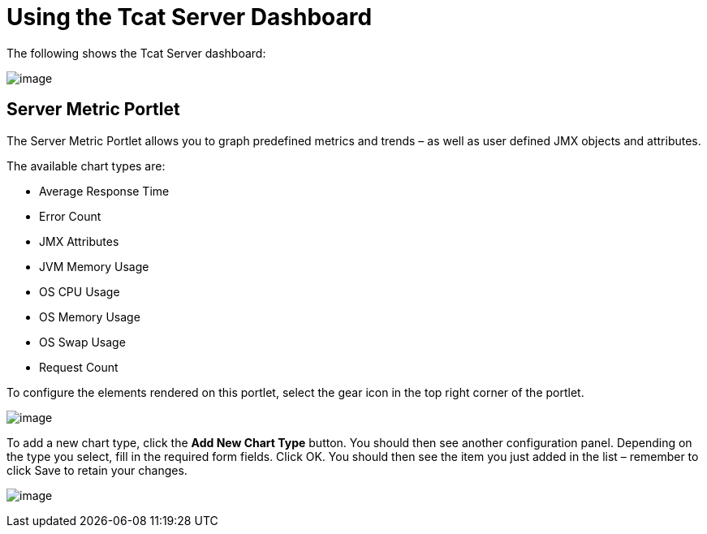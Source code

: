 = Using the Tcat Server Dashboard
:keywords: tcat, server, dashboard, chart

The following shows the Tcat Server dashboard:

image:/docs/download/attachments/58458242/server_dashboard.png?version=1&modificationDate=1285344405630[image]

== Server Metric Portlet

The Server Metric Portlet allows you to graph predefined metrics and trends – as well as user defined JMX objects and attributes.

The available chart types are:

* Average Response Time
* Error Count
* JMX Attributes
* JVM Memory Usage
* OS CPU Usage
* OS Memory Usage
* OS Swap Usage
* Request Count

To configure the elements rendered on this portlet, select the gear icon in the top right corner of the portlet.

image:/docs/download/attachments/58458242/server_metric_portlet_config.png?version=1&modificationDate=1285003958558[image]

To add a new chart type, click the *Add New Chart Type* button. You should then see another configuration panel. Depending on the type you select, fill in the required form fields. Click OK. You should then see the item you just added in the list – remember to click Save to retain your changes.

image:/docs/download/attachments/58458242/chart_type_config.png?version=1&modificationDate=1285344709088[image]
